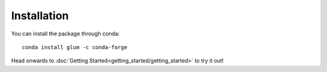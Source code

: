 Installation
============

You can install the package through conda:
::

   conda install glum -c conda-forge

Head onwards to :doc:`Getting Started<getting_started/getting_started>` to try it out!